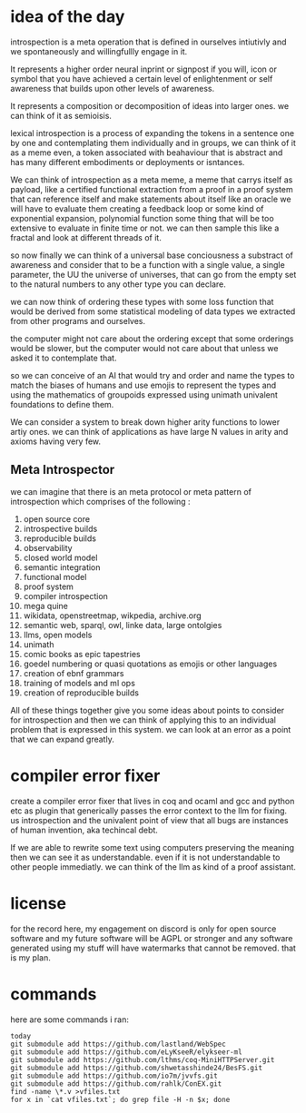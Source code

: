 * idea of the day

introspection is a meta operation that
is defined in ourselves intiutivly
and we spontaneously and willingfullly
engage in it.

It represents a higher order
neural inprint or signpost if you will,
icon or symbol that you
have achieved a certain level of
enlightenment or self awareness
that builds upon other levels of
awareness.

It represents a composition
or decomposition of ideas into larger ones.
we can think of it as semioisis.

lexical introspection
is a process of expanding the
tokens in a sentence one by one
and contemplating them individually
and in groups, we can think of it
as a meme even, a token associated
with beahaviour that is abstract and
has many different embodiments
or deployments or isntances.

We can think of introspection
as a meta meme,
a meme that carrys itself as payload,
like a certified functional
extraction from a proof in a
proof system that can reference itself
and make statements about itself
like an oracle we will have to evaluate them
creating a feedback loop
or some kind of exponential expansion,
polynomial function
some thing that will be too extensive
to evaluate in finite time or not.
we can then sample this like a fractal
and look at different threads of it.

so now finally we can think
of a universal base conciousness
a substract of awareness
and consider that to be a function with a single
value, a single parameter,
the UU the universe of universes,
that can go from the empty
set to the natural numbers
to any other type you can declare.

we can now think of ordering
these types with some loss function
that would be derived from some statistical
modeling of data types we extracted
from other programs and ourselves.

the computer might not care about the ordering
except that some orderings would be slower,
but the computer would not care about that
unless we asked it to contemplate
that.

so we can conceive of an AI that
would try and order and name
the types to match
the biases of humans and use emojis
to represent the types and  using the
mathematics of groupoids expressed
using unimath univalent foundations
to define them.

We can consider a system
to break down higher arity functions
to lower artiy ones.
we can think of applications as have large N values in arity
and axioms having very few.

** Meta Introspector

we can imagine that
there is an meta protocol
or meta pattern of introspection
which comprises of the following :

1. open source core
2. introspective builds
3. reproducible builds
4. observability
5. closed world model
6. semantic integration
7. functional model
8. proof system
9. compiler introspection
10. mega quine
11. wikidata, openstreetmap, wikpedia, archive.org
12. semantic web, sparql, owl, linke data, large ontolgies
13. llms, open models
14. unimath
15. comic books as epic tapestries
16. goedel numbering or quasi quotations as emojis or other languages
17. creation of ebnf grammars
18. training of models and ml ops
19. creation of reproducible builds

All of these things together give you some ideas about points to consider
for introspection and then we
can think of applying this
to an individual problem that
is expressed in this system.
we can look at an error as a point that we can expand
greatly.

* compiler error fixer
create a compiler error fixer
that lives in coq and ocaml and gcc
and python etc as plugin
that generically passes the error context
to the llm for fixing.
us introspection
and the univalent point of
view that all bugs are instances
of human invention,
aka techincal debt.

If we are able to rewrite some text using
computers preserving the meaning
then we can see it as understandable.
even if it is not understandable to
other people immediatly.
we can think of the llm as kind of
a proof assistant.    
    
* license

for the record here, my engagement on discord is only for open source software and my future software will be AGPL or stronger and any software generated using my stuff will have watermarks that cannot be removed.
that is my plan.



* commands
here are some commands i ran:

#+begin_src shell
  today
  git submodule add https://github.com/lastland/WebSpec
  git submodule add https://github.com/eLyKseeR/elykseer-ml
  git submodule add https://github.com/lthms/coq-MiniHTTPServer.git
  git submodule add https://github.com/shwetasshinde24/BesFS.git
  git submodule add https://github.com/io7m/jvvfs.git
  git submodule add https://github.com/rahlk/ConEX.git
  find -name \*.v >vfiles.txt
  for x in `cat vfiles.txt`; do grep file -H -n $x; done
#+end_src
